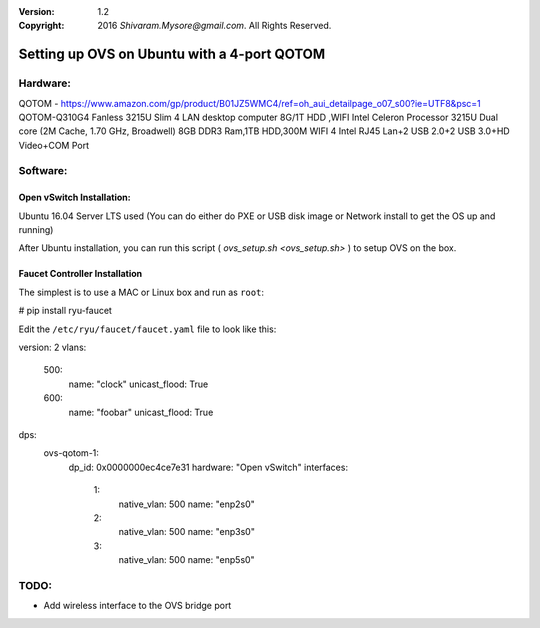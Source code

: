 :version: 1.2
:copyright: 2016 `Shivaram.Mysore@gmail.com`.  All Rights Reserved.

.. meta::
   :keywords: OpenFlow, Ryu, Faucet, VLAN, SDN, Open vSwitch, OVS, vSwitch


============================================
Setting up OVS on Ubuntu with a 4-port QOTOM
============================================

Hardware:
========
QOTOM - https://www.amazon.com/gp/product/B01JZ5WMC4/ref=oh_aui_detailpage_o07_s00?ie=UTF8&psc=1
QOTOM-Q310G4 Fanless 3215U Slim 4 LAN desktop computer 8G/1T HDD ,WIFI
Intel Celeron Processor 3215U Dual core (2M Cache, 1.70 GHz, Broadwell)
8GB DDR3 Ram,1TB HDD,300M WIFI
4 Intel RJ45 Lan+2 USB 2.0+2 USB 3.0+HD Video+COM Port

Software:
========
Open vSwitch Installation:
-------------------------
Ubuntu 16.04 Server LTS used
(You can do either do PXE or USB disk image or Network install to get the OS up and running)

After Ubuntu installation, you can run this script ( `ovs_setup.sh <ovs_setup.sh>` ) to setup OVS on the box.


Faucet Controller Installation
------------------------------

The simplest is to use a MAC or Linux box and run as ``root``:

.. code:: bash

# pip install ryu-faucet


Edit the ``/etc/ryu/faucet/faucet.yaml`` file to look like this:

.. code:: yaml

version: 2
vlans:
    500:
        name: "clock"
        unicast_flood: True
    600:
        name: "foobar"
        unicast_flood: True
dps:
    ovs-qotom-1:
        dp_id: 0x0000000ec4ce7e31
        hardware: "Open vSwitch"
        interfaces:
            1:
                native_vlan: 500
                name: "enp2s0"
            2:
                native_vlan: 500
                name: "enp3s0"
            3:
                native_vlan: 500
                name: "enp5s0"


TODO:
====
- Add wireless interface to the OVS bridge port
